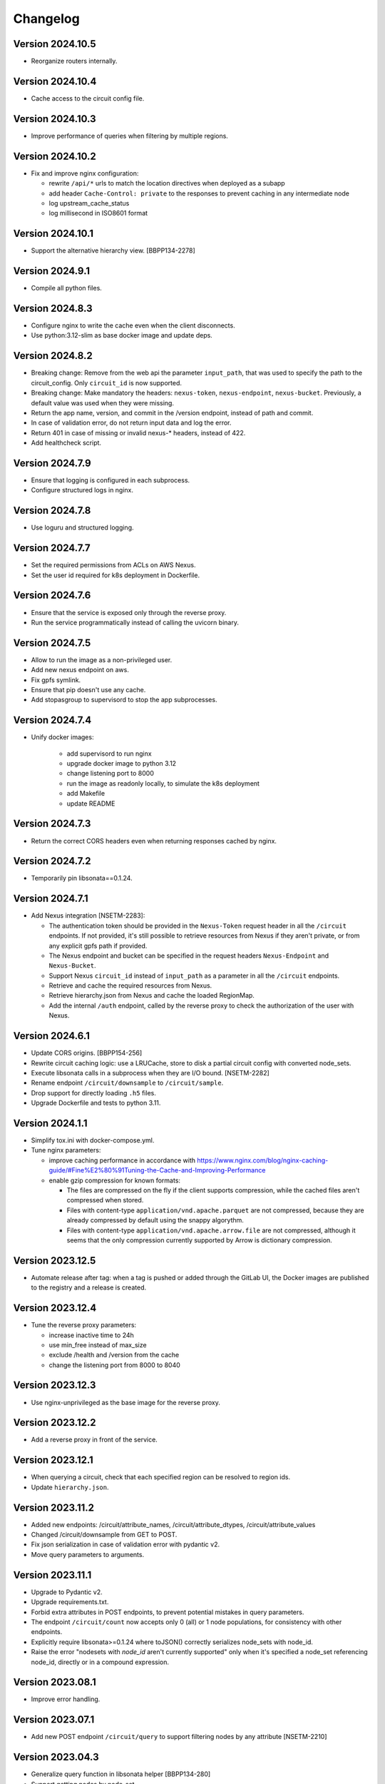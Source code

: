 Changelog
=========

Version 2024.10.5
-----------------

- Reorganize routers internally.


Version 2024.10.4
-----------------

- Cache access to the circuit config file.


Version 2024.10.3
-----------------

- Improve performance of queries when filtering by multiple regions.


Version 2024.10.2
-----------------

- Fix and improve nginx configuration:

  - rewrite ``/api/*`` urls to match the location directives when deployed as a subapp
  - add header ``Cache-Control: private`` to the responses to prevent caching in any intermediate node
  - log upstream_cache_status
  - log millisecond in ISO8601 format

Version 2024.10.1
-----------------

- Support the alternative hierarchy view. [BBPP134-2278]


Version 2024.9.1
-----------------

- Compile all python files.


Version 2024.8.3
-----------------

- Configure nginx to write the cache even when the client disconnects.
- Use python:3.12-slim as base docker image and update deps.

Version 2024.8.2
-----------------

- Breaking change: Remove from the web api the parameter ``input_path``, that was used to specify the path to the circuit_config. Only ``circuit_id`` is now supported.
- Breaking change: Make mandatory the headers: ``nexus-token``, ``nexus-endpoint``, ``nexus-bucket``. Previously, a default value was used when they were missing.
- Return the app name, version, and commit in the /version endpoint, instead of path and commit.
- In case of validation error, do not return input data and log the error.
- Return 401 in case of missing or invalid nexus-* headers, instead of 422.
- Add healthcheck script.

Version 2024.7.9
-----------------

- Ensure that logging is configured in each subprocess.
- Configure structured logs in nginx.


Version 2024.7.8
-----------------

- Use loguru and structured logging.


Version 2024.7.7
-----------------

- Set the required permissions from ACLs on AWS Nexus.
- Set the user id required for k8s deployment in Dockerfile.


Version 2024.7.6
-----------------

- Ensure that the service is exposed only through the reverse proxy.
- Run the service programmatically instead of calling the uvicorn binary.

Version 2024.7.5
-----------------

- Allow to run the image as a non-privileged user.
- Add new nexus endpoint on aws.
- Fix gpfs symlink.
- Ensure that pip doesn't use any cache.
- Add stopasgroup to supervisord to stop the app subprocesses.


Version 2024.7.4
-----------------

- Unify docker images:

    - add supervisord to run nginx
    - upgrade docker image to python 3.12
    - change listening port to 8000
    - run the image as readonly locally, to simulate the k8s deployment
    - add Makefile
    - update README


Version 2024.7.3
-----------------

- Return the correct CORS headers even when returning responses cached by nginx.


Version 2024.7.2
-----------------

- Temporarily pin libsonata==0.1.24.


Version 2024.7.1
-----------------

- Add Nexus integration [NSETM-2283]:

  - The authentication token should be provided in the ``Nexus-Token`` request header in all the ``/circuit`` endpoints.
    If not provided, it's still possible to retrieve resources from Nexus if they aren't private, or from any explicit gpfs path if provided.
  - The Nexus endpoint and bucket can be specified in the request headers ``Nexus-Endpoint`` and ``Nexus-Bucket``.
  - Support Nexus ``circuit_id`` instead of ``input_path`` as a parameter in all the ``/circuit`` endpoints.
  - Retrieve and cache the required resources from Nexus.
  - Retrieve hierarchy.json from Nexus and cache the loaded RegionMap.
  - Add the internal ``/auth`` endpoint, called by the reverse proxy to check the authorization of the user with Nexus.


Version 2024.6.1
-----------------

- Update CORS origins. [BBPP154-256]
- Rewrite circuit caching logic: use a LRUCache, store to disk a partial circuit config with converted node_sets.
- Execute libsonata calls in a subprocess when they are I/O bound. [NSETM-2282]
- Rename endpoint ``/circuit/downsample`` to ``/circuit/sample``.
- Drop support for directly loading ``.h5`` files.
- Upgrade Dockerfile and tests to python 3.11.


Version 2024.1.1
-----------------

- Simplify tox.ini with docker-compose.yml.
- Tune nginx parameters:

  - improve caching performance in accordance with https://www.nginx.com/blog/nginx-caching-guide/#Fine%E2%80%91Tuning-the-Cache-and-Improving-Performance
  - enable gzip compression for known formats:

    - The files are compressed on the fly if the client supports compression, while the cached files aren't compressed when stored.
    - Files with content-type ``application/vnd.apache.parquet`` are not compressed, because they are already compressed by default using the snappy algorythm.
    - Files with content-type ``application/vnd.apache.arrow.file`` are not compressed, although it seems that the only compression currently supported by Arrow is dictionary compression.

Version 2023.12.5
-----------------

- Automate release after tag: when a tag is pushed or added through the GitLab UI, the Docker images are published to the registry and a release is created.

Version 2023.12.4
-----------------

- Tune the reverse proxy parameters:

  - increase inactive time to 24h
  - use min_free instead of max_size
  - exclude /health and /version from the cache
  - change the listening port from 8000 to 8040

Version 2023.12.3
-----------------

- Use nginx-unprivileged as the base image for the reverse proxy.

Version 2023.12.2
-----------------

- Add a reverse proxy in front of the service.

Version 2023.12.1
-----------------

- When querying a circuit, check that each specified region can be resolved to region ids.
- Update ``hierarchy.json``.


Version 2023.11.2
-----------------

- Added new endpoints: /circuit/attribute_names, /circuit/attribute_dtypes, /circuit/attribute_values
- Changed /circuit/downsample from GET to POST.
- Fix json serialization in case of validation error with pydantic v2.
- Move query parameters to arguments.


Version 2023.11.1
-----------------

- Upgrade to Pydantic v2.
- Upgrade requirements.txt.
- Forbid extra attributes in POST endpoints, to prevent potential mistakes in query parameters.
- The endpoint ``/circuit/count`` now accepts only 0 (all) or 1 node populations, for consistency with other endpoints.
- Explicitly require libsonata>=0.1.24 where toJSON() correctly serializes node_sets with node_id.
- Raise the error "nodesets with `node_id` aren't currently supported" only when it's specified a node_set referencing node_id, directly or in a compound expression.


Version 2023.08.1
-----------------

- Improve error handling.


Version 2023.07.1
-----------------

- Add new POST endpoint ``/circuit/query`` to support filtering nodes by any attribute [NSETM-2210]


Version 2023.04.3
-----------------

- Generalize query function in libsonata helper [BBPP134-280]
- Support getting nodes by node_set.
- Allow node_set look ups to happen on cached files.


Version 2023.04.2
-----------------

- Cleanup cache.py and move libsonata functions.


Version 2023.04.1
-----------------

- Remove randomaccessbuffer library.


Version 2023.04.0
-----------------

- Add endpoint ``/circuit/node_sets``.
- Upgrade to python 3.10.
